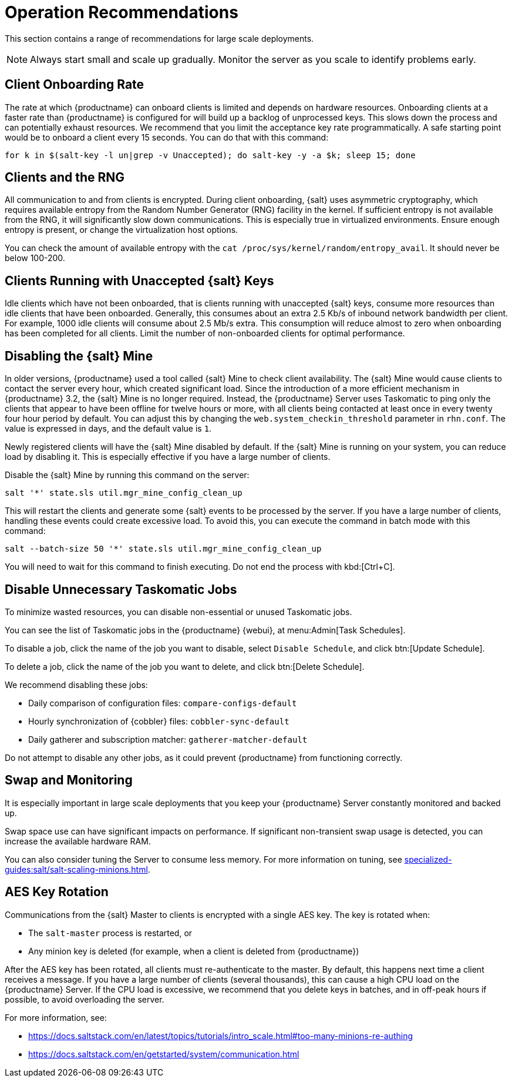 [[lsd-operation-reqs]]
= Operation Recommendations

This section contains a range of recommendations for large scale deployments.

[NOTE]
====
Always start small and scale up gradually.
Monitor the server as you scale to identify problems early.
====

// Might be worth alphabetising these. LKB 2018-08-09

== Client Onboarding Rate

The rate at which {productname} can onboard clients is limited and depends on hardware resources.
Onboarding clients at a faster rate than {productname} is configured for will build up a backlog of unprocessed keys.
This slows down the process and can potentially exhaust resources.
We recommend that you limit the acceptance key rate programmatically.
A safe starting point would be to onboard a client every 15 seconds.
You can do that with this command:

----
for k in $(salt-key -l un|grep -v Unaccepted); do salt-key -y -a $k; sleep 15; done
----



== Clients and the RNG

All communication to and from clients is encrypted.
During client onboarding, {salt} uses asymmetric cryptography, which requires available entropy from the Random Number Generator (RNG) facility in the kernel.
If sufficient entropy is not available from the RNG, it will significantly slow down communications.
This is especially true in virtualized environments.
Ensure enough entropy is present, or change the virtualization host options.

You can check the amount of available entropy with the [command]``cat /proc/sys/kernel/random/entropy_avail``.
It should never be below 100-200.



== Clients Running with Unaccepted {salt} Keys

Idle clients which have not been onboarded, that is clients running with unaccepted {salt} keys, consume more resources than idle clients that have been onboarded.
Generally, this consumes about an extra 2.5 Kb/s of inbound network bandwidth per client.
For example, 1000 idle clients will consume about 2.5 Mb/s extra.
This consumption will reduce almost to zero when onboarding has been completed for all clients.
Limit the number of non-onboarded clients for optimal performance.



== Disabling the {salt} Mine

In older versions, {productname} used a tool called {salt} Mine to check client availability.
The {salt} Mine would cause clients to contact the server every hour, which created significant load.
Since the introduction of a more efficient mechanism in {productname}{nbsp}3.2, the {salt} Mine is no longer required.
Instead, the {productname} Server uses Taskomatic to ping only the clients that appear to have been offline for twelve hours or more, with all clients being contacted at least once in every twenty four hour period by default.
You can adjust this by changing the [systemitem]``web.system_checkin_threshold`` parameter in [path]``rhn.conf``.
The value is expressed in days, and the default value is [literal]``1``.

Newly registered clients will have the {salt} Mine disabled by default.
If the {salt} Mine is running on your system, you can reduce load by disabling it.
This is especially effective if you have a large number of clients.

Disable the {salt} Mine by running this command on the server:
----
salt '*' state.sls util.mgr_mine_config_clean_up
----

This will restart the clients and generate some {salt} events to be processed by the server.
If you have a large number of clients, handling these events could create excessive load.
To avoid this, you can execute the command in batch mode with this command:
----
salt --batch-size 50 '*' state.sls util.mgr_mine_config_clean_up
----

You will need to wait for this command to finish executing.
Do not end the process with kbd:[Ctrl+C].



== Disable Unnecessary Taskomatic Jobs


To minimize wasted resources, you can disable non-essential or unused Taskomatic jobs.

You can see the list of Taskomatic jobs in the {productname} {webui}, at menu:Admin[Task Schedules].

To disable a job, click the name of the job you want to disable, select [guimenu]``Disable Schedule``, and click  btn:[Update Schedule].

To delete a job, click the name of the job you want to delete, and click  btn:[Delete Schedule].

We recommend disabling these jobs:

* Daily comparison of configuration files: [systemitem]``compare-configs-default``
* Hourly synchronization of {cobbler} files: [systemitem]``cobbler-sync-default``
* Daily gatherer and subscription matcher: [systemitem]``gatherer-matcher-default``

Do not attempt to disable any other jobs, as it could prevent {productname} from functioning correctly.



== Swap and Monitoring

It is especially important in large scale deployments that you keep your {productname} Server constantly monitored and backed up.

Swap space use can have significant impacts on performance.
If significant non-transient swap usage is detected, you can increase the available hardware RAM.

You can also consider tuning the Server to consume less memory.
For more information on tuning, see xref:specialized-guides:salt/salt-scaling-minions.adoc[].



== AES Key Rotation

Communications from the {salt} Master to clients is encrypted with a single AES key.
The key is rotated when:

 * The ``salt-master`` process is restarted, or
 * Any minion key is deleted (for example, when a client is deleted from {productname})

After the AES key has been rotated, all clients must re-authenticate to the master.
By default, this happens next time a client receives a message.
If you have a large number of clients (several thousands), this can cause a high CPU load on the {productname} Server.
If the CPU load is excessive, we recommend that you delete keys in batches, and in off-peak hours if possible, to avoid overloading the server.

For more information, see:

* https://docs.saltstack.com/en/latest/topics/tutorials/intro_scale.html#too-many-minions-re-authing
* https://docs.saltstack.com/en/getstarted/system/communication.html
